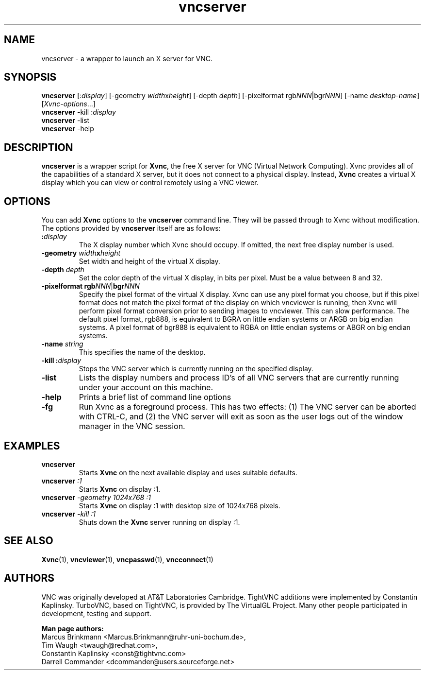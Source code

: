 '\" t
.\" ** The above line should force tbl to be a preprocessor **
.\" Man page for vncserver
.\"
.\" Copyright (C) 1998 Marcus.Brinkmann@ruhr-uni-bochum.de
.\" Copyright (C) 2000, opal@debian.org
.\" Copyright (C) 2000, 2001 Red Hat, Inc.
.\" Copyright (C) 2001, 2002 Constantin Kaplinsky
.\" Copyright (C) 2005-2006 Sun Microsystems, Inc.
.\"
.\" You may distribute under the terms of the GNU General Public
.\" License as specified in the file LICENCE.TXT that comes with the
.\" TightVNC distribution.
.\"
.TH vncserver 1 "August 2006" "" "TurboVNC"
.SH NAME
vncserver \- a wrapper to launch an X server for VNC.
.SH SYNOPSIS
\fBvncserver\fR
[:\fIdisplay\fR] [\-geometry \fIwidth\fRx\fIheight\fR] [\-depth \fIdepth\fR]
[\-pixelformat rgb\fINNN\fR|bgr\fINNN\fR] [\-name \fIdesktop\-name\fR]
[\fIXvnc\-options\fR...]
.TP
\fBvncserver\fR \-kill :\fIdisplay\fR
.TP
\fBvncserver\fR \-list
.TP
\fBvncserver\fR \-help
.SH DESCRIPTION
\fBvncserver\fR is a wrapper script for \fBXvnc\fR, the free X server
for VNC (Virtual Network Computing). Xvnc provides all of the capabilities of a
standard X server, but it does not connect to a physical display.
Instead, \fBXvnc\fR creates a virtual X display which you can view or control
remotely using a VNC viewer.
.SH OPTIONS
You can add \fBXvnc\fR options to the \fBvncserver\fR command line. They will be
passed through to Xvnc without modification. The options provided by
\fBvncserver\fR itself are as follows:
.TP
\fB:\fR\fIdisplay\fR
The X display number which Xvnc should occupy. If omitted, the next free display number
is used.
.TP
\fB\-geometry\fR \fIwidth\fR\fBx\fR\fIheight\fR
Set width and height of the virtual X display.
.TP
\fB\-depth\fR \fIdepth\fR
Set the color depth of the virtual X display, in bits per pixel. Must
be a value between 8 and 32.
.TP
\fB\-pixelformat\fR \fBrgb\fR\fINNN\fR|\fBbgr\fR\fINNN\fR
Specify the pixel format of the virtual X display. Xvnc can use any pixel
format you choose, but if this pixel format does not match the pixel format
of the display on which vncviewer is running, then Xvnc will perform pixel
format conversion prior to sending images to vncviewer. This can slow
performance. The default pixel format, rgb888, is equivalent to BGRA on little
endian systems or ARGB on big endian systems.  A pixel format of bgr888 is
equivalent to RGBA on little endian systems or ABGR on big endian systems.
.TP
\fB\-name\fR \fIstring\fR
This specifies the name of the desktop.
.TP
\fB\-kill\fR \fB:\fR\fIdisplay\fR
Stops the VNC server which is currently running on the specified display.
.TP
\fB\-list\fR
Lists the display numbers and process ID's of all VNC servers that are
currently running under your account on this machine.
.TP
\fB\-help\fR
Prints a brief list of command line options
.TP
\fB\-fg\fR
Run Xvnc as a foreground process.  This has two effects: (1) The VNC server
can be aborted with CTRL-C, and (2) the VNC server will exit as soon as the
user logs out of the window manager in the VNC session.
.SH EXAMPLES
.TP
\fBvncserver\fR
Starts \fBXvnc\fR on the next available display and uses suitable
defaults.
.TP
\fBvncserver\fR \fI:1\fR
Starts \fBXvnc\fR on display :1.
.TP
\fBvncserver\fR \fI\-geometry 1024x768 :1\fR
Starts \fBXvnc\fR on display :1 with desktop size of 1024x768 pixels.
.TP
\fBvncserver\fR \fI\-kill :1\fR
Shuts down the \fBXvnc\fR server running on display :1.
.SH SEE ALSO
\fBXvnc\fR(1), \fBvncviewer\fR(1), \fBvncpasswd\fR(1), \fBvncconnect\fR(1)
.SH AUTHORS
VNC was originally developed at AT&T Laboratories Cambridge. TightVNC
additions were implemented by Constantin Kaplinsky. TurboVNC, based
on TightVNC, is provided by The VirtualGL Project. Many other people
participated in development, testing and support.

\fBMan page authors:\fR
.br
Marcus Brinkmann <Marcus.Brinkmann@ruhr-uni-bochum.de>,
.br
Tim Waugh <twaugh@redhat.com>,
.br
Constantin Kaplinsky <const@tightvnc.com>
.br
Darrell Commander <dcommander@users.sourceforge.net>

